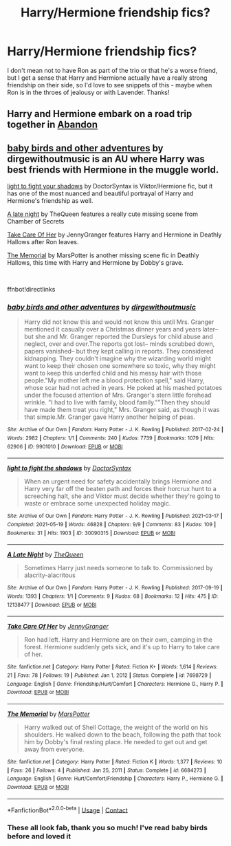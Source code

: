 #+TITLE: Harry/Hermione friendship fics?

* Harry/Hermione friendship fics?
:PROPERTIES:
:Author: lulushcaanteater
:Score: 5
:DateUnix: 1622300325.0
:DateShort: 2021-May-29
:FlairText: Request
:END:
I don't mean not to have Ron as part of the trio or that he's a worse friend, but I get a sense that Harry and Hermione actually have a really strong friendship on their side, so I'd love to see snippets of this - maybe when Ron is in the throes of jealousy or with Lavender. Thanks!


** Harry and Hermione embark on a road trip together in [[https://www.archiveofourown.org/works/30871412/chapters/76223486][Abandon]]
:PROPERTIES:
:Author: LadyVengeance29
:Score: 2
:DateUnix: 1622302974.0
:DateShort: 2021-May-29
:END:


** [[https://archiveofourown.org/works/9901010][baby birds and other adventures]] by dirgewithoutmusic is an AU where Harry was best friends with Hermione in the muggle world.

[[https://archiveofourown.org/works/30090315][light to fight your shadows]] by DoctorSyntax is Viktor/Hermione fic, but it has one of the most nuanced and beautiful portrayal of Harry and Hermione's friendship as well.

[[https://archiveofourown.org/works/12138477][A late night]] by TheQueen features a really cute missing scene from Chamber of Secrets

[[https://m.fanfiction.net/s/7698729/1/][Take Care Of Her]] by JennyGranger features Harry and Hermione in Deathly Hallows after Ron leaves.

[[https://m.fanfiction.net/s/6684273/1/][The Memorial]] by MarsPotter is another missing scene fic in Deathly Hallows, this time with Harry and Hermione by Dobby's grave.

​

ffnbot!directlinks
:PROPERTIES:
:Author: BlueThePineapple
:Score: 2
:DateUnix: 1622304550.0
:DateShort: 2021-May-29
:END:

*** [[https://archiveofourown.org/works/9901010][*/baby birds and other adventures/*]] by [[https://www.archiveofourown.org/users/dirgewithoutmusic/pseuds/dirgewithoutmusic][/dirgewithoutmusic/]]

#+begin_quote
  Harry did not know this and would not know this until Mrs. Granger mentioned it casually over a Christmas dinner years and years later-- but she and Mr. Granger reported the Dursleys for child abuse and neglect, over and over.The reports got lost-- minds scrubbed down, papers vanished-- but they kept calling in reports. They considered kidnapping. They couldn't imagine why the wizarding world might want to keep their chosen one somewhere so toxic, why they might want to keep this underfed child and his messy hair with those people."My mother left me a blood protection spell," said Harry, whose scar had not ached in years. He poked at his mashed potatoes under the focused attention of Mrs. Granger's stern little forehead wrinkle. "I had to live with family, blood family.""Then they should have made them treat you right," Mrs. Granger said, as though it was that simple.Mr. Granger gave Harry another helping of peas.
#+end_quote

^{/Site/:} ^{Archive} ^{of} ^{Our} ^{Own} ^{*|*} ^{/Fandom/:} ^{Harry} ^{Potter} ^{-} ^{J.} ^{K.} ^{Rowling} ^{*|*} ^{/Published/:} ^{2017-02-24} ^{*|*} ^{/Words/:} ^{2982} ^{*|*} ^{/Chapters/:} ^{1/1} ^{*|*} ^{/Comments/:} ^{240} ^{*|*} ^{/Kudos/:} ^{7739} ^{*|*} ^{/Bookmarks/:} ^{1079} ^{*|*} ^{/Hits/:} ^{62906} ^{*|*} ^{/ID/:} ^{9901010} ^{*|*} ^{/Download/:} ^{[[https://archiveofourown.org/downloads/9901010/baby%20birds%20and%20other.epub?updated_at=1612612594][EPUB]]} ^{or} ^{[[https://archiveofourown.org/downloads/9901010/baby%20birds%20and%20other.mobi?updated_at=1612612594][MOBI]]}

--------------

[[https://archiveofourown.org/works/30090315][*/light to fight the shadows/*]] by [[https://www.archiveofourown.org/users/DoctorSyntax/pseuds/DoctorSyntax][/DoctorSyntax/]]

#+begin_quote
  When an urgent need for safety accidentally brings Hermione and Harry very far off the beaten path and forces their horcrux hunt to a screeching halt, she and Viktor must decide whether they're going to waste or embrace some unexpected holiday magic.
#+end_quote

^{/Site/:} ^{Archive} ^{of} ^{Our} ^{Own} ^{*|*} ^{/Fandom/:} ^{Harry} ^{Potter} ^{-} ^{J.} ^{K.} ^{Rowling} ^{*|*} ^{/Published/:} ^{2021-03-17} ^{*|*} ^{/Completed/:} ^{2021-05-19} ^{*|*} ^{/Words/:} ^{46828} ^{*|*} ^{/Chapters/:} ^{9/9} ^{*|*} ^{/Comments/:} ^{83} ^{*|*} ^{/Kudos/:} ^{109} ^{*|*} ^{/Bookmarks/:} ^{31} ^{*|*} ^{/Hits/:} ^{1903} ^{*|*} ^{/ID/:} ^{30090315} ^{*|*} ^{/Download/:} ^{[[https://archiveofourown.org/downloads/30090315/light%20to%20fight%20the.epub?updated_at=1621481949][EPUB]]} ^{or} ^{[[https://archiveofourown.org/downloads/30090315/light%20to%20fight%20the.mobi?updated_at=1621481949][MOBI]]}

--------------

[[https://archiveofourown.org/works/12138477][*/A Late Night/*]] by [[https://www.archiveofourown.org/users/TheQueen/pseuds/TheQueen][/TheQueen/]]

#+begin_quote
  Sometimes Harry just needs someone to talk to.   Commissioned by alacrity-alacritous
#+end_quote

^{/Site/:} ^{Archive} ^{of} ^{Our} ^{Own} ^{*|*} ^{/Fandom/:} ^{Harry} ^{Potter} ^{-} ^{J.} ^{K.} ^{Rowling} ^{*|*} ^{/Published/:} ^{2017-09-19} ^{*|*} ^{/Words/:} ^{1393} ^{*|*} ^{/Chapters/:} ^{1/1} ^{*|*} ^{/Comments/:} ^{9} ^{*|*} ^{/Kudos/:} ^{68} ^{*|*} ^{/Bookmarks/:} ^{12} ^{*|*} ^{/Hits/:} ^{475} ^{*|*} ^{/ID/:} ^{12138477} ^{*|*} ^{/Download/:} ^{[[https://archiveofourown.org/downloads/12138477/A%20Late%20Night.epub?updated_at=1505860846][EPUB]]} ^{or} ^{[[https://archiveofourown.org/downloads/12138477/A%20Late%20Night.mobi?updated_at=1505860846][MOBI]]}

--------------

[[https://www.fanfiction.net/s/7698729/1/][*/Take Care Of Her/*]] by [[https://www.fanfiction.net/u/747012/JennyGranger][/JennyGranger/]]

#+begin_quote
  Ron had left. Harry and Hermione are on their own, camping in the forest. Hermione suddenly gets sick, and it's up to Harry to take care of her.
#+end_quote

^{/Site/:} ^{fanfiction.net} ^{*|*} ^{/Category/:} ^{Harry} ^{Potter} ^{*|*} ^{/Rated/:} ^{Fiction} ^{K+} ^{*|*} ^{/Words/:} ^{1,614} ^{*|*} ^{/Reviews/:} ^{21} ^{*|*} ^{/Favs/:} ^{78} ^{*|*} ^{/Follows/:} ^{19} ^{*|*} ^{/Published/:} ^{Jan} ^{1,} ^{2012} ^{*|*} ^{/Status/:} ^{Complete} ^{*|*} ^{/id/:} ^{7698729} ^{*|*} ^{/Language/:} ^{English} ^{*|*} ^{/Genre/:} ^{Friendship/Hurt/Comfort} ^{*|*} ^{/Characters/:} ^{Hermione} ^{G.,} ^{Harry} ^{P.} ^{*|*} ^{/Download/:} ^{[[http://www.ff2ebook.com/old/ffn-bot/index.php?id=7698729&source=ff&filetype=epub][EPUB]]} ^{or} ^{[[http://www.ff2ebook.com/old/ffn-bot/index.php?id=7698729&source=ff&filetype=mobi][MOBI]]}

--------------

[[https://www.fanfiction.net/s/6684273/1/][*/The Memorial/*]] by [[https://www.fanfiction.net/u/399636/MarsPotter][/MarsPotter/]]

#+begin_quote
  Harry walked out of Shell Cottage, the weight of the world on his shoulders. He walked down to the beach, following the path that took him by Dobby's final resting place. He needed to get out and get away from everyone.
#+end_quote

^{/Site/:} ^{fanfiction.net} ^{*|*} ^{/Category/:} ^{Harry} ^{Potter} ^{*|*} ^{/Rated/:} ^{Fiction} ^{K} ^{*|*} ^{/Words/:} ^{1,377} ^{*|*} ^{/Reviews/:} ^{10} ^{*|*} ^{/Favs/:} ^{26} ^{*|*} ^{/Follows/:} ^{4} ^{*|*} ^{/Published/:} ^{Jan} ^{25,} ^{2011} ^{*|*} ^{/Status/:} ^{Complete} ^{*|*} ^{/id/:} ^{6684273} ^{*|*} ^{/Language/:} ^{English} ^{*|*} ^{/Genre/:} ^{Hurt/Comfort/Friendship} ^{*|*} ^{/Characters/:} ^{Harry} ^{P.,} ^{Hermione} ^{G.} ^{*|*} ^{/Download/:} ^{[[http://www.ff2ebook.com/old/ffn-bot/index.php?id=6684273&source=ff&filetype=epub][EPUB]]} ^{or} ^{[[http://www.ff2ebook.com/old/ffn-bot/index.php?id=6684273&source=ff&filetype=mobi][MOBI]]}

--------------

*FanfictionBot*^{2.0.0-beta} | [[https://github.com/FanfictionBot/reddit-ffn-bot/wiki/Usage][Usage]] | [[https://www.reddit.com/message/compose?to=tusing][Contact]]
:PROPERTIES:
:Author: FanfictionBot
:Score: 1
:DateUnix: 1622304583.0
:DateShort: 2021-May-29
:END:


*** These all look fab, thank you so much! I've read baby birds before and loved it
:PROPERTIES:
:Author: lulushcaanteater
:Score: 1
:DateUnix: 1622352106.0
:DateShort: 2021-May-30
:END:
